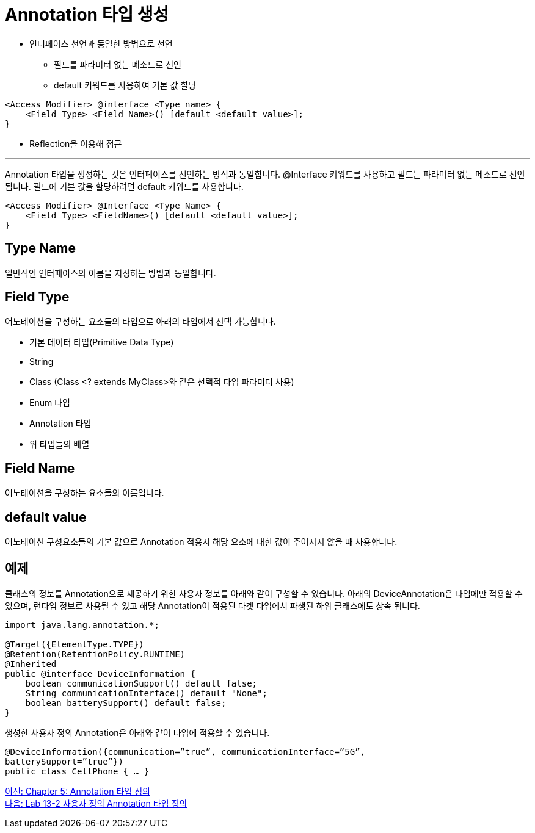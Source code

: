 = Annotation 타입 생성

* 인터페이스 선언과 동일한 방법으로 선언
** 필드를 파라미터 없는 메소드로 선언
** default 키워드를 사용하여 기본 값 할당

[source, java]
----
<Access Modifier> @interface <Type name> {
    <Field Type> <Field Name>() [default <default value>];
}
----
* Reflection을 이용해 접근

---

Annotation 타입을 생성하는 것은 인터페이스를 선언하는 방식과 동일합니다. @Interface 키워드를 사용하고 필드는 파라미터 없는 메소드로 선언됩니다. 필드에 기본 값을 할당하려면 default 키워드를 사용합니다.

[source, java]
----
<Access Modifier> @Interface <Type Name> {
    <Field Type> <FieldName>() [default <default value>];
}
----

== Type Name

일반적인 인터페이스의 이름을 지정하는 방법과 동일합니다.

== Field Type 

어노테이션을 구성하는 요소들의 타입으로 아래의 타입에서 선택 가능합니다.

* 기본 데이터 타입(Primitive Data Type)
* String
* Class (Class <? extends MyClass>와 같은 선택적 타입 파라미터 사용)
* Enum 타입
* Annotation 타입
* 위 타입들의 배열

== Field Name 

어노테이션을 구성하는 요소들의 이름입니다.

== default value 

어노테이션 구성요소들의 기본 값으로 Annotation 적용시 해당 요소에 대한 값이 주어지지 않을 때 사용합니다.

== 예제 

클래스의 정보를 Annotation으로 제공하기 위한 사용자 정보를 아래와 같이 구성할 수 있습니다. 아래의 DeviceAnnotation은 타입에만 적용할 수 있으며, 런타임 정보로 사용될 수 있고 해당 Annotation이 적용된 타겟 타입에서 파생된 하위 클래스에도 상속 됩니다.

[source, java]
----
import java.lang.annotation.*;

@Target({ElementType.TYPE})
@Retention(RetentionPolicy.RUNTIME)
@Inherited
public @interface DeviceInformation {
    boolean communicationSupport() default false;
    String communicationInterface() default "None";
    boolean batterySupport() default false;
}
----

생성한 사용자 정의 Annotation은 아래와 같이 타입에 적용할 수 있습니다.

[source, java]
----
@DeviceInformation({communication=”true”, communicationInterface=”5G”, 
batterySupport=”true”})
public class CellPhone { … }
----

link:./23_chapter5_define_type.adoc[이전: Chapter 5: Annotation 타입 정의] +
link:./25_lab13-2.adoc[다음: Lab 13-2 사용자 정의 Annotation 타입 정의]
